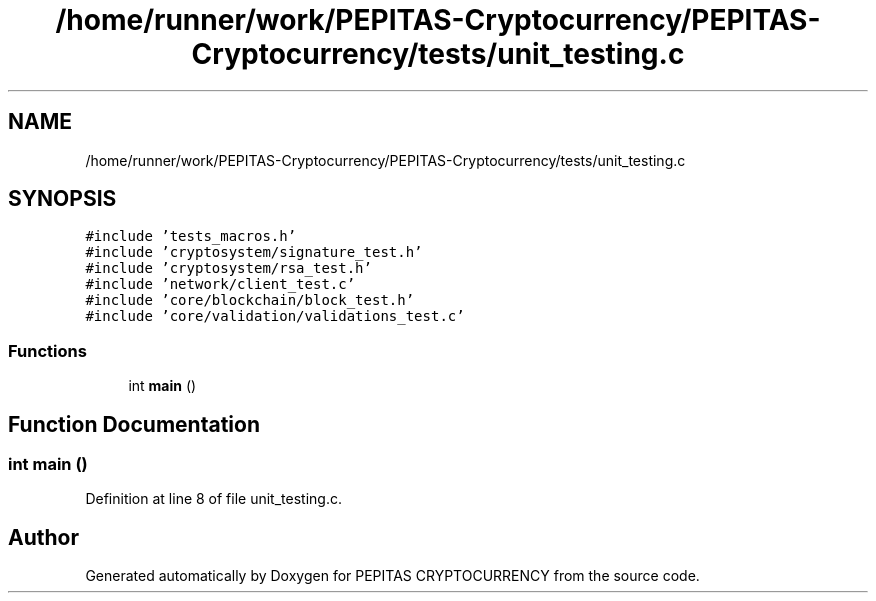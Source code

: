 .TH "/home/runner/work/PEPITAS-Cryptocurrency/PEPITAS-Cryptocurrency/tests/unit_testing.c" 3 "Tue Apr 20 2021" "PEPITAS CRYPTOCURRENCY" \" -*- nroff -*-
.ad l
.nh
.SH NAME
/home/runner/work/PEPITAS-Cryptocurrency/PEPITAS-Cryptocurrency/tests/unit_testing.c
.SH SYNOPSIS
.br
.PP
\fC#include 'tests_macros\&.h'\fP
.br
\fC#include 'cryptosystem/signature_test\&.h'\fP
.br
\fC#include 'cryptosystem/rsa_test\&.h'\fP
.br
\fC#include 'network/client_test\&.c'\fP
.br
\fC#include 'core/blockchain/block_test\&.h'\fP
.br
\fC#include 'core/validation/validations_test\&.c'\fP
.br

.SS "Functions"

.in +1c
.ti -1c
.RI "int \fBmain\fP ()"
.br
.in -1c
.SH "Function Documentation"
.PP 
.SS "int main ()"

.PP
Definition at line 8 of file unit_testing\&.c\&.
.SH "Author"
.PP 
Generated automatically by Doxygen for PEPITAS CRYPTOCURRENCY from the source code\&.

